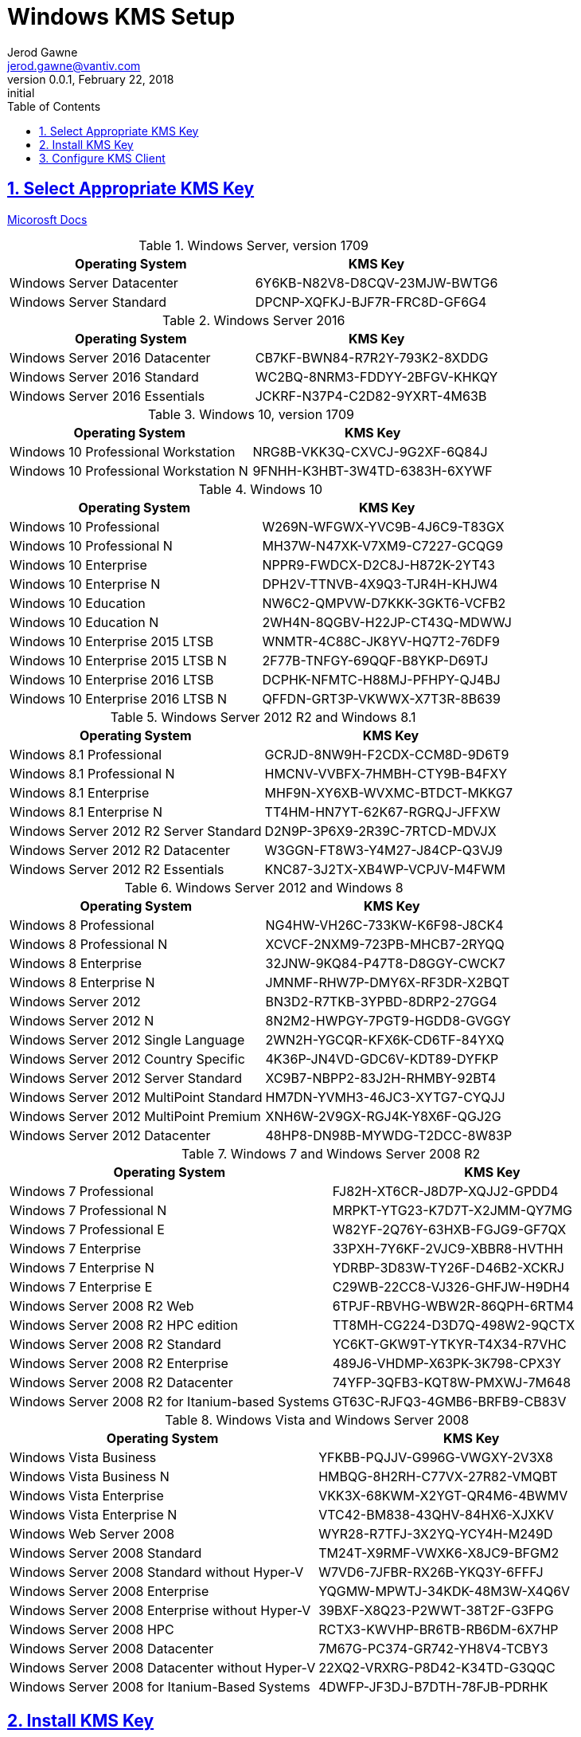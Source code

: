 :doctype: book
:doctitle: Windows KMS Setup
:docdate: February 22, 2018
:author: Jerod Gawne
:email: jerod.gawne@vantiv.com
:revnumber: 0.0.1
:revdate: February 22, 2018
:revremark: initial
:description: setup windows
:library: Asciidoctor
:keywords: windows, kms
:source-highlighter: highlight.js
:sectanchors:
:sectlinks:
:sectnums:
:toc:

== Select Appropriate KMS Key
https://docs.microsoft.com/en-us/windows-server/get-started/kmsclientkeys[Micorosft Docs]


.Windows Server, version 1709
|===
|Operating System | KMS Key

|Windows Server Datacenter |6Y6KB-N82V8-D8CQV-23MJW-BWTG6
|Windows Server Standard |DPCNP-XQFKJ-BJF7R-FRC8D-GF6G4
|===

.Windows Server 2016
|===
|Operating System | KMS Key

|Windows Server 2016 Datacenter	|CB7KF-BWN84-R7R2Y-793K2-8XDDG
|Windows Server 2016 Standard	|WC2BQ-8NRM3-FDDYY-2BFGV-KHKQY
|Windows Server 2016 Essentials	|JCKRF-N37P4-C2D82-9YXRT-4M63B
|===

.Windows 10, version 1709
|===
|Operating System | KMS Key

|Windows 10 Professional Workstation	|NRG8B-VKK3Q-CXVCJ-9G2XF-6Q84J
|Windows 10 Professional Workstation N	|9FNHH-K3HBT-3W4TD-6383H-6XYWF
|===

.Windows 10
|===
|Operating System | KMS Key

|Windows 10 Professional	|W269N-WFGWX-YVC9B-4J6C9-T83GX
|Windows 10 Professional N	|MH37W-N47XK-V7XM9-C7227-GCQG9
|Windows 10 Enterprise	|NPPR9-FWDCX-D2C8J-H872K-2YT43
|Windows 10 Enterprise N	|DPH2V-TTNVB-4X9Q3-TJR4H-KHJW4
|Windows 10 Education	|NW6C2-QMPVW-D7KKK-3GKT6-VCFB2
|Windows 10 Education N	|2WH4N-8QGBV-H22JP-CT43Q-MDWWJ
|Windows 10 Enterprise 2015 LTSB	|WNMTR-4C88C-JK8YV-HQ7T2-76DF9
|Windows 10 Enterprise 2015 LTSB N	|2F77B-TNFGY-69QQF-B8YKP-D69TJ
|Windows 10 Enterprise 2016 LTSB	|DCPHK-NFMTC-H88MJ-PFHPY-QJ4BJ
|Windows 10 Enterprise 2016 LTSB N	|QFFDN-GRT3P-VKWWX-X7T3R-8B639
|===

.Windows Server 2012 R2 and Windows 8.1
|===
|Operating System | KMS Key

|Windows 8.1 Professional	|GCRJD-8NW9H-F2CDX-CCM8D-9D6T9
|Windows 8.1 Professional N	|HMCNV-VVBFX-7HMBH-CTY9B-B4FXY
|Windows 8.1 Enterprise	|MHF9N-XY6XB-WVXMC-BTDCT-MKKG7
|Windows 8.1 Enterprise N	|TT4HM-HN7YT-62K67-RGRQJ-JFFXW
|Windows Server 2012 R2 Server Standard	|D2N9P-3P6X9-2R39C-7RTCD-MDVJX
|Windows Server 2012 R2 Datacenter	|W3GGN-FT8W3-Y4M27-J84CP-Q3VJ9
|Windows Server 2012 R2 Essentials	|KNC87-3J2TX-XB4WP-VCPJV-M4FWM
|===

.Windows Server 2012 and Windows 8
|===
|Operating System | KMS Key

|Windows 8 Professional	|NG4HW-VH26C-733KW-K6F98-J8CK4
|Windows 8 Professional N	|XCVCF-2NXM9-723PB-MHCB7-2RYQQ
|Windows 8 Enterprise	|32JNW-9KQ84-P47T8-D8GGY-CWCK7
|Windows 8 Enterprise N	|JMNMF-RHW7P-DMY6X-RF3DR-X2BQT
|Windows Server 2012	|BN3D2-R7TKB-3YPBD-8DRP2-27GG4
|Windows Server 2012 N	|8N2M2-HWPGY-7PGT9-HGDD8-GVGGY
|Windows Server 2012 Single Language	|2WN2H-YGCQR-KFX6K-CD6TF-84YXQ
|Windows Server 2012 Country Specific	|4K36P-JN4VD-GDC6V-KDT89-DYFKP
|Windows Server 2012 Server Standard	|XC9B7-NBPP2-83J2H-RHMBY-92BT4
|Windows Server 2012 MultiPoint Standard	|HM7DN-YVMH3-46JC3-XYTG7-CYQJJ
|Windows Server 2012 MultiPoint Premium	|XNH6W-2V9GX-RGJ4K-Y8X6F-QGJ2G
|Windows Server 2012 Datacenter	|48HP8-DN98B-MYWDG-T2DCC-8W83P
|===

.Windows 7 and Windows Server 2008 R2
|===
|Operating System | KMS Key

|Windows 7 Professional	|FJ82H-XT6CR-J8D7P-XQJJ2-GPDD4
|Windows 7 Professional N	|MRPKT-YTG23-K7D7T-X2JMM-QY7MG
|Windows 7 Professional E	|W82YF-2Q76Y-63HXB-FGJG9-GF7QX
|Windows 7 Enterprise	|33PXH-7Y6KF-2VJC9-XBBR8-HVTHH
|Windows 7 Enterprise N	|YDRBP-3D83W-TY26F-D46B2-XCKRJ
|Windows 7 Enterprise E	|C29WB-22CC8-VJ326-GHFJW-H9DH4
|Windows Server 2008 R2 Web	|6TPJF-RBVHG-WBW2R-86QPH-6RTM4
|Windows Server 2008 R2 HPC edition	|TT8MH-CG224-D3D7Q-498W2-9QCTX
|Windows Server 2008 R2 Standard	|YC6KT-GKW9T-YTKYR-T4X34-R7VHC
|Windows Server 2008 R2 Enterprise	|489J6-VHDMP-X63PK-3K798-CPX3Y
|Windows Server 2008 R2 Datacenter	|74YFP-3QFB3-KQT8W-PMXWJ-7M648
|Windows Server 2008 R2 for Itanium-based Systems	|GT63C-RJFQ3-4GMB6-BRFB9-CB83V
|===

.Windows Vista and Windows Server 2008
|===
|Operating System | KMS Key

|Windows Vista Business	|YFKBB-PQJJV-G996G-VWGXY-2V3X8
|Windows Vista Business N	|HMBQG-8H2RH-C77VX-27R82-VMQBT
|Windows Vista Enterprise	|VKK3X-68KWM-X2YGT-QR4M6-4BWMV
|Windows Vista Enterprise N	|VTC42-BM838-43QHV-84HX6-XJXKV
|Windows Web Server 2008	|WYR28-R7TFJ-3X2YQ-YCY4H-M249D
|Windows Server 2008 Standard	|TM24T-X9RMF-VWXK6-X8JC9-BFGM2
|Windows Server 2008 Standard without Hyper-V	|W7VD6-7JFBR-RX26B-YKQ3Y-6FFFJ
|Windows Server 2008 Enterprise	|YQGMW-MPWTJ-34KDK-48M3W-X4Q6V
|Windows Server 2008 Enterprise without Hyper-V	|39BXF-X8Q23-P2WWT-38T2F-G3FPG
|Windows Server 2008 HPC	|RCTX3-KWVHP-BR6TB-RB6DM-6X7HP
|Windows Server 2008 Datacenter	|7M67G-PC374-GR742-YH8V4-TCBY3
|Windows Server 2008 Datacenter without Hyper-V	|22XQ2-VRXRG-P8D42-K34TD-G3QQC
|Windows Server 2008 for Itanium-Based Systems	|4DWFP-JF3DJ-B7DTH-78FJB-PDRHK
|===


== Install KMS Key
https://docs.microsoft.com/en-us/windows/deployment/volume-activation/activate-using-key-management-service-vamt[Microsoft Docs]

.Open an elevated command prompt (as administrator)
[source,batch,linenums]
slmgr.vbs /ipk <kms-key>

.e.g. Windows 10 Enterprise
[source,batch,linenums]
slmgr.vbs /ipk NPPR9-FWDCX-D2C8J-H872K-2YT43


== Configure KMS Client
https://technet.microsoft.com/en-us/library/ff793406.aspx[Technet]

Open an elevated command prompt (as administrator)

[source,batch,linenums]
slmgr.vbs /skms <host>:<port>
